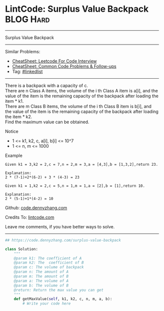 * LintCode: Surplus Value Backpack                               :BLOG:Hard:
#+STARTUP: showeverything
#+OPTIONS: toc:nil \n:t ^:nil creator:nil d:nil
:PROPERTIES:
:type:     misc
:END:
---------------------------------------------------------------------
Surplus Value Backpack
---------------------------------------------------------------------
#+BEGIN_HTML
<a href="https://github.com/dennyzhang/code.dennyzhang.com/tree/master/problems/surplus-value-backpack"><img align="right" width="200" height="183" src="https://www.dennyzhang.com/wp-content/uploads/denny/watermark/github.png" /></a>
#+END_HTML
Similar Problems:
- [[https://cheatsheet.dennyzhang.com/cheatsheet-leetcode-A4][CheatSheet: Leetcode For Code Interview]]
- [[https://cheatsheet.dennyzhang.com/cheatsheet-followup-A4][CheatSheet: Common Code Problems & Follow-ups]]
- Tag: [[https://code.dennyzhang.com/review-linkedlist][#linkedlist]]
---------------------------------------------------------------------
There is a backpack with a capacity of c.
There are n Class A items, the volume of the i th Class A item is a[i], and the value of the item is the remaining capacity of the backpack after loading the item * k1.
There are m Class B items, the volume of the i th Class B item is b[i], and the value of the item is the remaining capacity of the backpack after loading the item * k2.
Find the maximum value can be obtained.

 Notice
- 1 <= k1, k2, c, a[i], b[i] <= 10^7
- 1 <= n, m <= 1000

Example
#+BEGIN_EXAMPLE
Given k1 = 3,k2 = 2,c = 7,n = 2,m = 3,a = [4,3],b = [1,3,2],return 23.

Explanation:
2 * (7-1)+2*(6-2) + 3 * (4-3) = 23
#+END_EXAMPLE

#+BEGIN_EXAMPLE
Given k1 = 1,k2 = 2,c = 5,n = 1,m = 1,a = [2],b = [1],return 10.

Explanation:
2 * (5-1)+1*(4-2) = 10
#+END_EXAMPLE

Github: [[https://github.com/dennyzhang/code.dennyzhang.com/tree/master/problems/surplus-value-backpack][code.dennyzhang.com]]

Credits To: [[http://www.lintcode.com/en/problem/surplus-value-backpack/][lintcode.com]]

Leave me comments, if you have better ways to solve.
---------------------------------------------------------------------

#+BEGIN_SRC python
## https://code.dennyzhang.com/surplus-value-backpack

class Solution:
    """
    @param k1: The coefficient of A
    @param k2: The  coefficient of B
    @param c: The volume of backpack
    @param n: The amount of A
    @param m: The amount of B
    @param a: The volume of A
    @param b: The volume of B
    @return: Return the max value you can get
    """
    def getMaxValue(self, k1, k2, c, n, m, a, b):
        # Write your code here
#+END_SRC

#+BEGIN_HTML
<div style="overflow: hidden;">
<div style="float: left; padding: 5px"> <a href="https://www.linkedin.com/in/dennyzhang001"><img src="https://www.dennyzhang.com/wp-content/uploads/sns/linkedin.png" alt="linkedin" /></a></div>
<div style="float: left; padding: 5px"><a href="https://github.com/dennyzhang"><img src="https://www.dennyzhang.com/wp-content/uploads/sns/github.png" alt="github" /></a></div>
<div style="float: left; padding: 5px"><a href="https://www.dennyzhang.com/slack" target="_blank" rel="nofollow"><img src="https://www.dennyzhang.com/wp-content/uploads/sns/slack.png" alt="slack"/></a></div>
</div>
#+END_HTML
